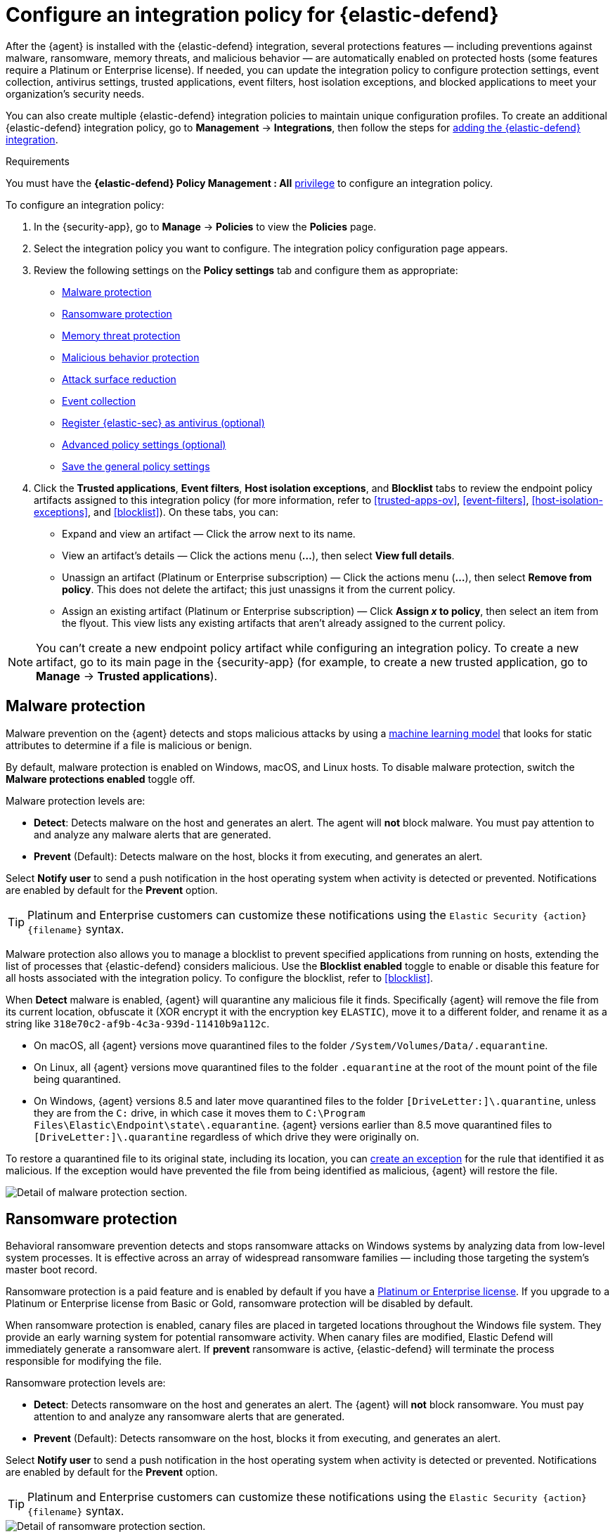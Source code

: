 [[configure-endpoint-integration-policy]]
= Configure an integration policy for {elastic-defend}

After the {agent} is installed with the {elastic-defend} integration, several protections features — including
preventions against malware, ransomware, memory threats, and malicious behavior — are automatically enabled
on protected hosts (some features require a Platinum or Enterprise license). If needed, you can update the
integration policy to configure protection settings, event collection, antivirus settings, trusted applications,
event filters, host isolation exceptions, and blocked applications to meet your organization's security needs.

You can also create multiple {elastic-defend} integration policies to maintain unique configuration profiles. To create an additional {elastic-defend} integration policy, go to **Management** -> **Integrations**, then follow the steps for <<add-security-integration, adding the {elastic-defend} integration>>.

.Requirements
[sidebar]
--
You must have the *{elastic-defend} Policy Management : All* <<endpoint-management-req,privilege>> to configure an integration policy.
--

To configure an integration policy:

1. In the {security-app}, go to **Manage** -> **Policies** to view the **Policies** page.
2. Select the integration policy you want to configure. The integration policy configuration page appears.
3. Review the following settings on the **Policy settings** tab and configure them as appropriate:
* <<malware-protection>>
* <<ransomware-protection>>
* <<memory-protection>>
* <<behavior-protection>>
* <<attack-surface-reduction>>
* <<event-collection>>
* <<register-as-antivirus>>
* <<adv-policy-settings>>
* <<save-policy>>

4. Click the **Trusted applications**, **Event filters**, **Host isolation exceptions**,
and **Blocklist** tabs to review the endpoint policy artifacts assigned to this integration policy
(for more information, refer to <<trusted-apps-ov>>, <<event-filters>>, <<host-isolation-exceptions>>, and <<blocklist>>). On these tabs, you can:
* Expand and view an artifact — Click the arrow next to its name.
* View an artifact's details — Click the actions menu (**...**), then select **View full details**.
* Unassign an artifact (Platinum or Enterprise subscription) — Click the actions menu (**...**),
then select **Remove from policy**. This does not delete the artifact; this just unassigns it from the current policy.
* Assign an existing artifact (Platinum or Enterprise subscription) — Click **Assign _x_ to policy**,
then select an item from the flyout. This view lists any existing artifacts that aren't already assigned to the current policy.

NOTE: You can't create a new endpoint policy artifact while configuring an integration policy.
To create a new artifact, go to its main page in the {security-app} (for example,
to create a new trusted application, go to **Manage** -> **Trusted applications**).

[discrete]
[[malware-protection]]
== Malware protection

Malware prevention on the {agent} detects and stops malicious attacks by using a <<machine-learning-model, machine learning model>>
that looks for static attributes to determine if a file is malicious or benign.

By default, malware protection is enabled on Windows, macOS, and Linux hosts.
To disable malware protection, switch the **Malware protections enabled** toggle off.

Malware protection levels are:

* **Detect**: Detects malware on the host and generates an alert. The agent will **not** block malware.
You must pay attention to and analyze any malware alerts that are generated.
* **Prevent** (Default): Detects malware on the host, blocks it from executing, and generates an alert.

Select **Notify user** to send a push notification in the host operating system when activity is detected or prevented. Notifications are enabled by default for the *Prevent* option.

TIP: Platinum and Enterprise customers can customize these notifications using the `Elastic Security {action} {filename}` syntax.

Malware protection also allows you to manage a blocklist to prevent specified applications from running on hosts,
extending the list of processes that {elastic-defend} considers malicious. Use the **Blocklist enabled** toggle
to enable or disable this feature for all hosts associated with the integration policy. To configure the blocklist, refer to <<blocklist>>.

When *Detect* malware is enabled, {agent} will quarantine any malicious file it finds. Specifically {agent} will remove the file from its current location, obfuscate it (XOR encrypt it with the encryption key `ELASTIC`), move it to a different folder, and rename it as a string like `318e70c2-af9b-4c3a-939d-11410b9a112c`.

- On macOS, all {agent} versions move quarantined files to the folder `/System/Volumes/Data/.equarantine`.
- On Linux, all {agent} versions move quarantined files to the folder `.equarantine` at the root of the mount point of the file being quarantined.
- On Windows, {agent} versions 8.5 and later move quarantined files to the folder `[DriveLetter:]\.quarantine`, unless they are from the `C:` drive, in which case it moves them to `C:\Program Files\Elastic\Endpoint\state\.equarantine`. {agent} versions earlier than 8.5 move quarantined files to `[DriveLetter:]\.quarantine` regardless of which drive they were originally on.

To restore a quarantined file to its original state, including its location, you can <<add-exceptions, create an exception>> for the rule that identified it as malicious. If the exception would have prevented the file from being identified as malicious, {agent} will restore the file.

[role="screenshot"]
image::images/install-endpoint/malware-protection.png[Detail of malware protection section.]

[discrete]
[[ransomware-protection]]
== Ransomware protection

Behavioral ransomware prevention detects and stops ransomware attacks on Windows systems by
analyzing data from low-level system processes. It is effective across an array of widespread
ransomware families — including those targeting the system’s master boot record.

Ransomware protection is a paid feature and is enabled by default if you have a https://www.elastic.co/pricing[Platinum or Enterprise license].
If you upgrade to a Platinum or Enterprise license from Basic or Gold, ransomware protection will be disabled by default.

When ransomware protection is enabled, canary files are placed in targeted locations throughout the Windows file system. They provide an early warning system for potential ransomware activity. When canary files are modified, Elastic Defend will immediately generate a ransomware alert. If *prevent* ransomware is active, {elastic-defend} will terminate the process responsible for modifying the file.

Ransomware protection levels are:

* **Detect**: Detects ransomware on the host and generates an alert. The {agent}
will **not** block ransomware. You must pay attention to and analyze any ransomware alerts that are generated.
* **Prevent** (Default): Detects ransomware on the host, blocks it from executing,
and generates an alert.

Select **Notify user** to send a push notification in the host operating system when activity is detected or prevented. Notifications are enabled by default for the *Prevent* option.

TIP: Platinum and Enterprise customers can customize these notifications using the `Elastic Security {action} {filename}` syntax.

[role="screenshot"]
image::images/install-endpoint/ransomware-protection.png[Detail of ransomware protection section.]

[discrete]
[[memory-protection]]
== Memory threat protection

Memory threat protection detects and stops in-memory threats, such as shellcode injection,
which are used to evade traditional file-based detection techniques.

Memory threat protection is a paid feature and is enabled by default if you have
a https://www.elastic.co/pricing[Platinum or Enterprise license].
If you upgrade to a Platinum or Enterprise license from Basic or Gold, memory threat protection will be disabled by default.

Memory threat protection levels are:

* **Detect**: Detects memory threat activity on the host and generates an alert.
The {agent} will **not** block the in-memory activity. You must pay attention to and analyze any alerts that are generated.
* **Prevent** (Default): Detects memory threat activity on the host, forces the process
or thread to stop, and generates an alert.

Select **Notify user** to send a push notification in the host operating system when activity is detected or prevented. Notifications are enabled by default for the *Prevent* option.

TIP: Platinum and Enterprise customers can customize these notifications using the `Elastic Security {action} {rule}` syntax.

[role="screenshot"]
image::images/install-endpoint/memory-protection.png[Detail of memory protection section.]

[discrete]
[[behavior-protection]]
== Malicious behavior protection

Malicious behavior protection detects and stops threats by monitoring the behavior
of system processes for suspicious activity. Behavioral signals are much more difficult
for adversaries to evade than traditional file-based detection techniques.

Malicious behavior protection is a paid feature and is enabled by default if you
have a https://www.elastic.co/pricing[Platinum or Enterprise license].
If you upgrade to a Platinum or Enterprise license from Basic or Gold,
malicious behavior protection will be disabled by default.

Malicious behavior protection levels are:

* **Detect**: Detects malicious behavior on the host and generates an alert.
The {agent} will **not** block the malicious behavior. You must pay attention to and analyze any alerts that are generated.
* **Prevent** (Default): Detects malicious behavior on the host, forces the process to stop,
and generates an alert.

Select **Notify user** to send a push notification in the host operating system when activity is detected or prevented. Notifications are enabled by default for the *Prevent* option.

TIP: Platinum and Enterprise customers can customize these notifications using the `Elastic Security {action} {rule}` syntax.

[role="screenshot"]
image::images/install-endpoint/behavior-protection.png[Detail of behavior protection section.]

[discrete]
[[attack-surface-reduction]]
== Attack surface reduction

This section helps you reduce vulnerabilities that attackers can target on Windows endpoints.

* *Credential hardening*: Prevents attackers from stealing credentials stored in Windows system process memory. Turn on the toggle to remove any overly permissive access rights that aren't required for standard interaction with the Local Security Authority Subsystem Service (LSASS). This feature enforces the principle of least privilege without interfering with benign system activity that is related to LSASS.

[role="screenshot"]
image::images/install-endpoint/attack-surface-reduction.png[Detail of attack surface reduction section.]

[discrete]
[[event-collection]]
== Event collection

In the **Settings** section, select which categories of events to collect on each operating system.
Most categories are collected by default, as seen below.

[role="screenshot"]
image::images/install-endpoint/event-collection.png[Detail of event collection section.]

[discrete]
[[register-as-antivirus]]
== Register {elastic-sec} as antivirus (optional)

With {agent} version 7.10 or later on Windows 7 or later, you can
configure {elastic-sec} as your antivirus software by turning on **Register as antivirus**.

NOTE: Windows Server versions are not supported. Antivirus registration requires Windows Security Center, which is not included in Windows Server operating systems.

[role="screenshot"]
image::images/register-as-antivirus.png[Detail of Register as antivirus option.]

[discrete]
[[adv-policy-settings]]
== Advanced policy settings (optional)

Users with unique configuration and security requirements can select **Show advanced settings**
to configure the policy to support advanced use cases. Hover over each setting to view its description.

NOTE: Advanced settings are not recommended for most users.

This section includes:

* <<endpoint-diagnostic-data>>
* <<self-healing-rollback>>
* <<linux-file-monitoring>>

[discrete]
[[save-policy]]
== Save the general policy settings

After you have configured the general settings on the **Policy settings** tab, click **Save**. A confirmation message appears.

